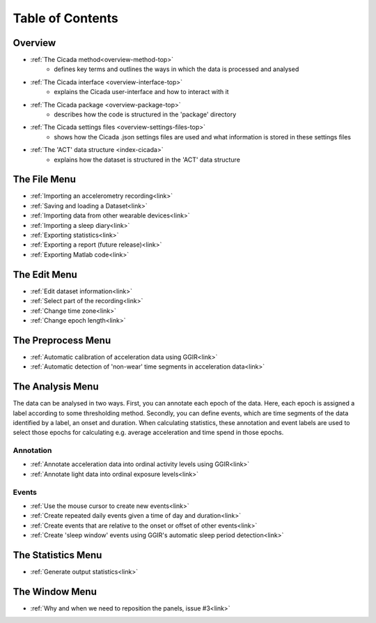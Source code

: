 .. _toc-top:

=================
Table of Contents
=================

.. _toc-overview:

Overview
========
- :ref:`The Cicada method<overview-method-top>`
    - defines key terms and outlines the ways in which the data is processed and analysed
- :ref:`The Cicada interface <overview-interface-top>`
    - explains the Cicada user-interface and how to interact with it
- :ref:`The Cicada package <overview-package-top>`
    - describes how the code is structured in the 'package' directory
- :ref:`The Cicada settings files <overview-settings-files-top>`
    - shows how the Cicada .json settings files are used and what information is stored in these settings files
- :ref:`The 'ACT' data structure <index-cicada>`
    - explains how the dataset is structured in the 'ACT' data structure

.. _toc-file:

The File Menu
=============
- :ref:`Importing an accelerometry recording<link>`
- :ref:`Saving and loading a Dataset<link>`
- :ref:`Importing data from other wearable devices<link>`
- :ref:`Importing a sleep diary<link>`
- :ref:`Exporting statistics<link>`
- :ref:`Exporting a report (future release)<link>`
- :ref:`Exporting Matlab code<link>`

.. _toc-edit:

The Edit Menu
=============
- :ref:`Edit dataset information<link>`
- :ref:`Select part of the recording<link>`
- :ref:`Change time zone<link>`
- :ref:`Change epoch length<link>`

.. _toc-preproc:

The Preprocess Menu
===================
- :ref:`Automatic calibration of acceleration data using GGIR<link>`
- :ref:`Automatic detection of 'non-wear' time segments in acceleration data<link>`

.. _toc-analysis:

The Analysis Menu
=================

The data can be analysed in two ways. First, you can annotate each epoch of the data. Here, each epoch is assigned a label according to some thresholding method. Secondly, you can define events, which are time segments of the data identified by a label, an onset and duration. When calculating statistics, these annotation and event labels are used to select those epochs for calculating e.g. average acceleration and time spend in those epochs.

Annotation
----------
- :ref:`Annotate acceleration data into ordinal activity levels using GGIR<link>`
- :ref:`Annotate light data into ordinal exposure levels<link>`

Events
------
- :ref:`Use the mouse cursor to create new events<link>`
- :ref:`Create repeated daily events given a time of day and duration<link>`
- :ref:`Create events that are relative to the onset or offset of other events<link>`
- :ref:`Create 'sleep window' events using GGIR's automatic sleep period detection<link>`

.. _toc-stats:

The Statistics Menu
===================
- :ref:`Generate output statistics<link>`

.. _toc-window:

The Window Menu
===============
- :ref:`Why and when we need to reposition the panels, issue #3<link>`